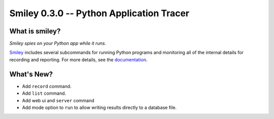 ===========================================
 Smiley 0.3.0 -- Python Application Tracer
===========================================

.. tags:: smiley release python

What is smiley?
===============

*Smiley spies on your Python app while it runs.*

Smiley_ includes several subcommands for running Python programs and
monitoring all of the internal details for recording and
reporting. For more details, see the documentation_.

What's New?
===========

- Add ``record`` command.
- Add ``list`` command.
- Add web ui and ``server`` command
- Add mode option to ``run`` to allow writing results
  directly to a database file.

.. _smiley: https://github.com/dhellmann/smiley

.. _documentation: https://smiley.readthedocs.org/en/latest/

